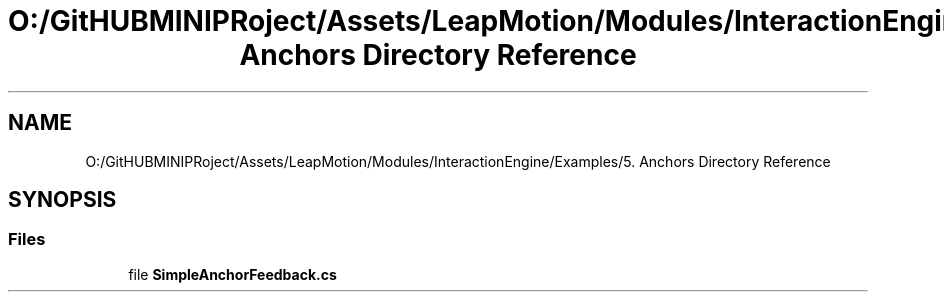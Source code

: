 .TH "O:/GitHUBMINIPRoject/Assets/LeapMotion/Modules/InteractionEngine/Examples/5. Anchors Directory Reference" 3 "Sat Jul 20 2019" "Version https://github.com/Saurabhbagh/Multi-User-VR-Viewer--10th-July/" "Multi User Vr Viewer" \" -*- nroff -*-
.ad l
.nh
.SH NAME
O:/GitHUBMINIPRoject/Assets/LeapMotion/Modules/InteractionEngine/Examples/5. Anchors Directory Reference
.SH SYNOPSIS
.br
.PP
.SS "Files"

.in +1c
.ti -1c
.RI "file \fBSimpleAnchorFeedback\&.cs\fP"
.br
.in -1c
